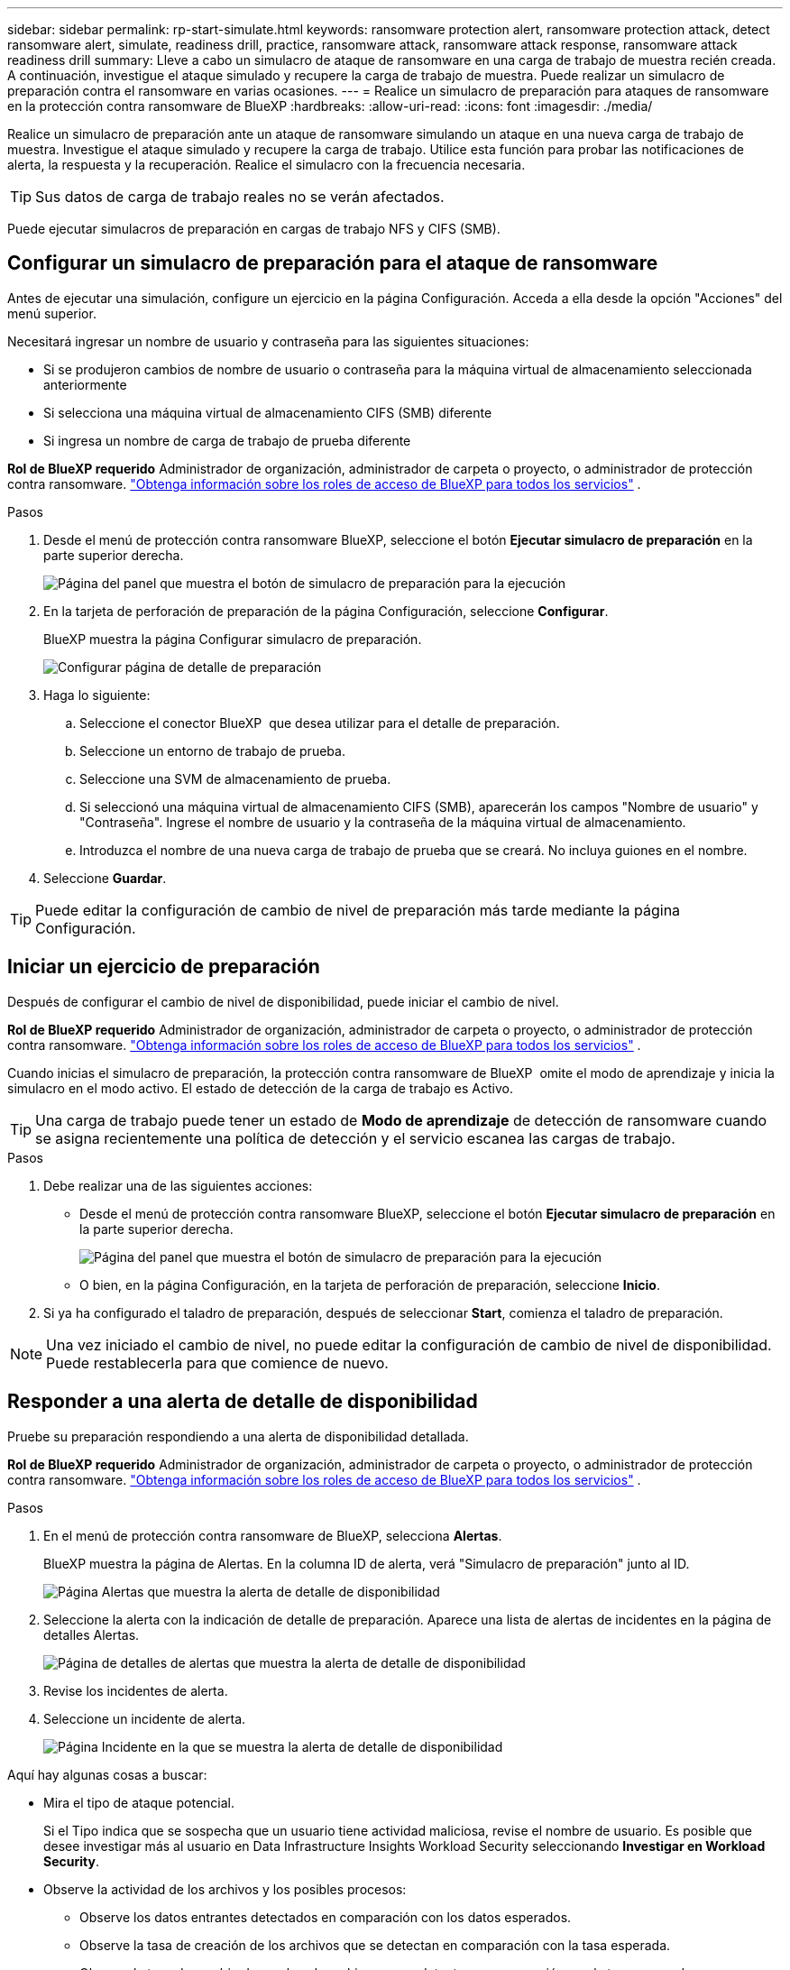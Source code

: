 ---
sidebar: sidebar 
permalink: rp-start-simulate.html 
keywords: ransomware protection alert, ransomware protection attack, detect ransomware alert, simulate, readiness drill, practice, ransomware attack, ransomware attack response, ransomware attack readiness drill 
summary: Lleve a cabo un simulacro de ataque de ransomware en una carga de trabajo de muestra recién creada. A continuación, investigue el ataque simulado y recupere la carga de trabajo de muestra. Puede realizar un simulacro de preparación contra el ransomware en varias ocasiones. 
---
= Realice un simulacro de preparación para ataques de ransomware en la protección contra ransomware de BlueXP
:hardbreaks:
:allow-uri-read: 
:icons: font
:imagesdir: ./media/


[role="lead"]
Realice un simulacro de preparación ante un ataque de ransomware simulando un ataque en una nueva carga de trabajo de muestra. Investigue el ataque simulado y recupere la carga de trabajo. Utilice esta función para probar las notificaciones de alerta, la respuesta y la recuperación. Realice el simulacro con la frecuencia necesaria.


TIP: Sus datos de carga de trabajo reales no se verán afectados.

Puede ejecutar simulacros de preparación en cargas de trabajo NFS y CIFS (SMB).



== Configurar un simulacro de preparación para el ataque de ransomware

Antes de ejecutar una simulación, configure un ejercicio en la página Configuración. Acceda a ella desde la opción "Acciones" del menú superior.

Necesitará ingresar un nombre de usuario y contraseña para las siguientes situaciones:

* Si se produjeron cambios de nombre de usuario o contraseña para la máquina virtual de almacenamiento seleccionada anteriormente
* Si selecciona una máquina virtual de almacenamiento CIFS (SMB) diferente
* Si ingresa un nombre de carga de trabajo de prueba diferente


*Rol de BlueXP requerido* Administrador de organización, administrador de carpeta o proyecto, o administrador de protección contra ransomware.  https://docs.netapp.com/us-en/bluexp-setup-admin/reference-iam-predefined-roles.html["Obtenga información sobre los roles de acceso de BlueXP para todos los servicios"^] .

.Pasos
. Desde el menú de protección contra ransomware BlueXP, seleccione el botón *Ejecutar simulacro de preparación* en la parte superior derecha.
+
image:screen-dashboard3.png["Página del panel que muestra el botón de simulacro de preparación para la ejecución"]

. En la tarjeta de perforación de preparación de la página Configuración, seleccione *Configurar*.
+
BlueXP muestra la página Configurar simulacro de preparación.

+
image:screen-settings-alert-drill-configure.png["Configurar página de detalle de preparación"]

. Haga lo siguiente:
+
.. Seleccione el conector BlueXP  que desea utilizar para el detalle de preparación.
.. Seleccione un entorno de trabajo de prueba.
.. Seleccione una SVM de almacenamiento de prueba.
.. Si seleccionó una máquina virtual de almacenamiento CIFS (SMB), aparecerán los campos "Nombre de usuario" y "Contraseña". Ingrese el nombre de usuario y la contraseña de la máquina virtual de almacenamiento.
.. Introduzca el nombre de una nueva carga de trabajo de prueba que se creará. No incluya guiones en el nombre.


. Seleccione *Guardar*.



TIP: Puede editar la configuración de cambio de nivel de preparación más tarde mediante la página Configuración.



== Iniciar un ejercicio de preparación

Después de configurar el cambio de nivel de disponibilidad, puede iniciar el cambio de nivel.

*Rol de BlueXP requerido* Administrador de organización, administrador de carpeta o proyecto, o administrador de protección contra ransomware.  https://docs.netapp.com/us-en/bluexp-setup-admin/reference-iam-predefined-roles.html["Obtenga información sobre los roles de acceso de BlueXP para todos los servicios"^] .

Cuando inicias el simulacro de preparación, la protección contra ransomware de BlueXP  omite el modo de aprendizaje y inicia la simulacro en el modo activo. El estado de detección de la carga de trabajo es Activo.


TIP: Una carga de trabajo puede tener un estado de *Modo de aprendizaje* de detección de ransomware cuando se asigna recientemente una política de detección y el servicio escanea las cargas de trabajo.

.Pasos
. Debe realizar una de las siguientes acciones:
+
** Desde el menú de protección contra ransomware BlueXP, seleccione el botón *Ejecutar simulacro de preparación* en la parte superior derecha.
+
image:screen-dashboard3.png["Página del panel que muestra el botón de simulacro de preparación para la ejecución"]

** O bien, en la página Configuración, en la tarjeta de perforación de preparación, seleccione *Inicio*.


. Si ya ha configurado el taladro de preparación, después de seleccionar *Start*, comienza el taladro de preparación.



NOTE: Una vez iniciado el cambio de nivel, no puede editar la configuración de cambio de nivel de disponibilidad. Puede restablecerla para que comience de nuevo.



== Responder a una alerta de detalle de disponibilidad

Pruebe su preparación respondiendo a una alerta de disponibilidad detallada.

*Rol de BlueXP requerido* Administrador de organización, administrador de carpeta o proyecto, o administrador de protección contra ransomware.  https://docs.netapp.com/us-en/bluexp-setup-admin/reference-iam-predefined-roles.html["Obtenga información sobre los roles de acceso de BlueXP para todos los servicios"^] .

.Pasos
. En el menú de protección contra ransomware de BlueXP, selecciona *Alertas*.
+
BlueXP muestra la página de Alertas. En la columna ID de alerta, verá "Simulacro de preparación" junto al ID.

+
image:screen-alerts-readiness.png["Página Alertas que muestra la alerta de detalle de disponibilidad"]

. Seleccione la alerta con la indicación de detalle de preparación. Aparece una lista de alertas de incidentes en la página de detalles Alertas.
+
image:screen-alerts-readiness-details.png["Página de detalles de alertas que muestra la alerta de detalle de disponibilidad"]

. Revise los incidentes de alerta.
. Seleccione un incidente de alerta.
+
image:screen-alerts-readiness-incidents2.png["Página Incidente en la que se muestra la alerta de detalle de disponibilidad"]



Aquí hay algunas cosas a buscar:

* Mira el tipo de ataque potencial.
+
Si el Tipo indica que se sospecha que un usuario tiene actividad maliciosa, revise el nombre de usuario. Es posible que desee investigar más al usuario en Data Infrastructure Insights Workload Security seleccionando *Investigar en Workload Security*.



* Observe la actividad de los archivos y los posibles procesos:
+
** Observe los datos entrantes detectados en comparación con los datos esperados.
** Observe la tasa de creación de los archivos que se detectan en comparación con la tasa esperada.
** Observe la tasa de cambio de nombre de archivo que se detecta en comparación con la tasa esperada.
** Observe la tasa de eliminación en comparación con la tasa esperada.


* Consulte la lista de archivos afectados. Mira las extensiones que podrían estar causando el ataque.
* Determine el impacto y la amplitud del ataque revisando el número de archivos y directorios afectados.




== Restaure la carga de trabajo de prueba

Después de revisar la alerta del simulacro de preparación, restaure la carga de trabajo de prueba si es necesario.

*Rol de BlueXP requerido* Administrador de organización, administrador de carpeta o proyecto, o administrador de protección contra ransomware.  https://docs.netapp.com/us-en/bluexp-setup-admin/reference-iam-predefined-roles.html["Obtenga información sobre los roles de acceso de BlueXP para todos los servicios"^] .

.Pasos
. Vuelva a la página Detalles de Alerta.
. Si se debe restaurar la carga de trabajo de prueba, haga lo siguiente:
+
** Seleccione *Mark restore needed*.
** Revise la confirmación y seleccione *Mark restore needed* en el cuadro de confirmación.
+
*** En el menú de protección contra ransomware de BlueXP, selecciona *Recuperación*.
*** Seleccione la carga de trabajo de prueba marcada con el detalle de preparación que desea restaurar.
*** Seleccione *Restaurar*.
*** En la página Restore, proporcione información para el restauración:


** Seleccione la copia Snapshot de origen.
** Seleccione el volumen de destino.


. En la página Restaurar revisión, seleccione *Restaurar*.
+
BlueXP muestra el estado de la restauración del simulacro de preparación como "En progreso" en la página Recuperación.

+
Una vez completada la restauración, BlueXP cambia el estado de la carga de trabajo a *Restaurado*.

. Revise la carga de trabajo restaurada.



TIP: Para obtener detalles sobre el proceso de restauración, consulte link:rp-use-recover.html["Recuperarse de un ataque de ransomware (después de neutralizar los incidentes)"].



== Cambie el estado de las alertas después del cambio de nivel de disponibilidad

Después de revisar la alerta del simulacro de preparación y restaurar la carga de trabajo, cambie el estado de la alerta si es necesario.

*Rol de BlueXP requerido* Administrador de organización, administrador de carpeta o proyecto, o administrador de protección contra ransomware.  https://docs.netapp.com/us-en/bluexp-setup-admin/reference-iam-predefined-roles.html["Obtenga información sobre los roles de acceso de BlueXP para todos los servicios"^] .

.Pasos
. Vuelva a la página Detalles de Alerta.
. Seleccione de nuevo la alerta.
. Indique el estado seleccionando *Editar estado* y cambie el estado a uno de los siguientes:
+
** Descartado: Si sospecha que la actividad no es un ataque de ransomware, cambie el estado a Descartado.
+

IMPORTANT: Después de que descartes un ataque, no puedes cambiarlo de nuevo. Si descarta una carga de trabajo, todas las copias de snapshots realizadas automáticamente en respuesta al posible ataque de ransomware se eliminarán de forma permanente. Si descarta la alerta, se considera finalizado el detalle de disponibilidad.

** Resuelto: El incidente ha sido mitigado.






== Permite revisar informes sobre el detalle de disponibilidad

Una vez finalizada la profundización de preparación, es posible que desee revisar y guardar un informe en la profundización.

*Rol de BlueXP requerido* Administrador de organización, administrador de carpeta o proyecto, administrador de protección contra ransomware o rol de visualizador de ransomware.  https://docs.netapp.com/us-en/bluexp-setup-admin/reference-iam-predefined-roles.html["Obtenga información sobre los roles de acceso de BlueXP para todos los servicios"^] .

.Pasos
. En el menú de protección contra ransomware de BlueXP, selecciona *Informes*.
+
image:screen-reports.png["Página Informes en la que se muestra el informe de detalles de preparación"]

. Seleccione *Taladros de preparación* y *Descargar* para descargar el informe de ejercicios de preparación.

